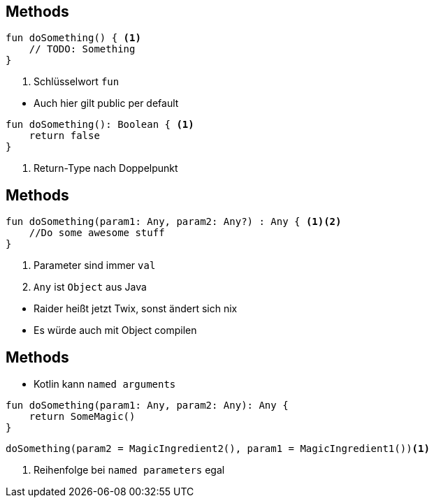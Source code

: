 == Methods

[source, kotlin]
----
fun doSomething() { <.>
    // TODO: Something
}
----
<.> Schlüsselwort `fun`

[%step]
* Auch hier gilt public per default

[%step]
--
[source, kotlin]
----
fun doSomething(): Boolean { <.>
    return false
}
----
<.> Return-Type nach Doppelpunkt
--


== Methods
--
[source, kotlin]
----
fun doSomething(param1: Any, param2: Any?) : Any { <.><.>
    //Do some awesome stuff
}
----
<.> Parameter sind immer `val`
<.> `Any` ist `Object` aus Java
--

[%step]
* Raider heißt jetzt Twix, sonst ändert sich nix
* Es würde auch mit Object compilen


== Methods

--
* Kotlin kann `named arguments`
----
fun doSomething(param1: Any, param2: Any): Any {
    return SomeMagic()
}
----
--
--
----
doSomething(param2 = MagicIngredient2(), param1 = MagicIngredient1())<.>
----
<.> Reihenfolge bei `named parameters` egal
--

